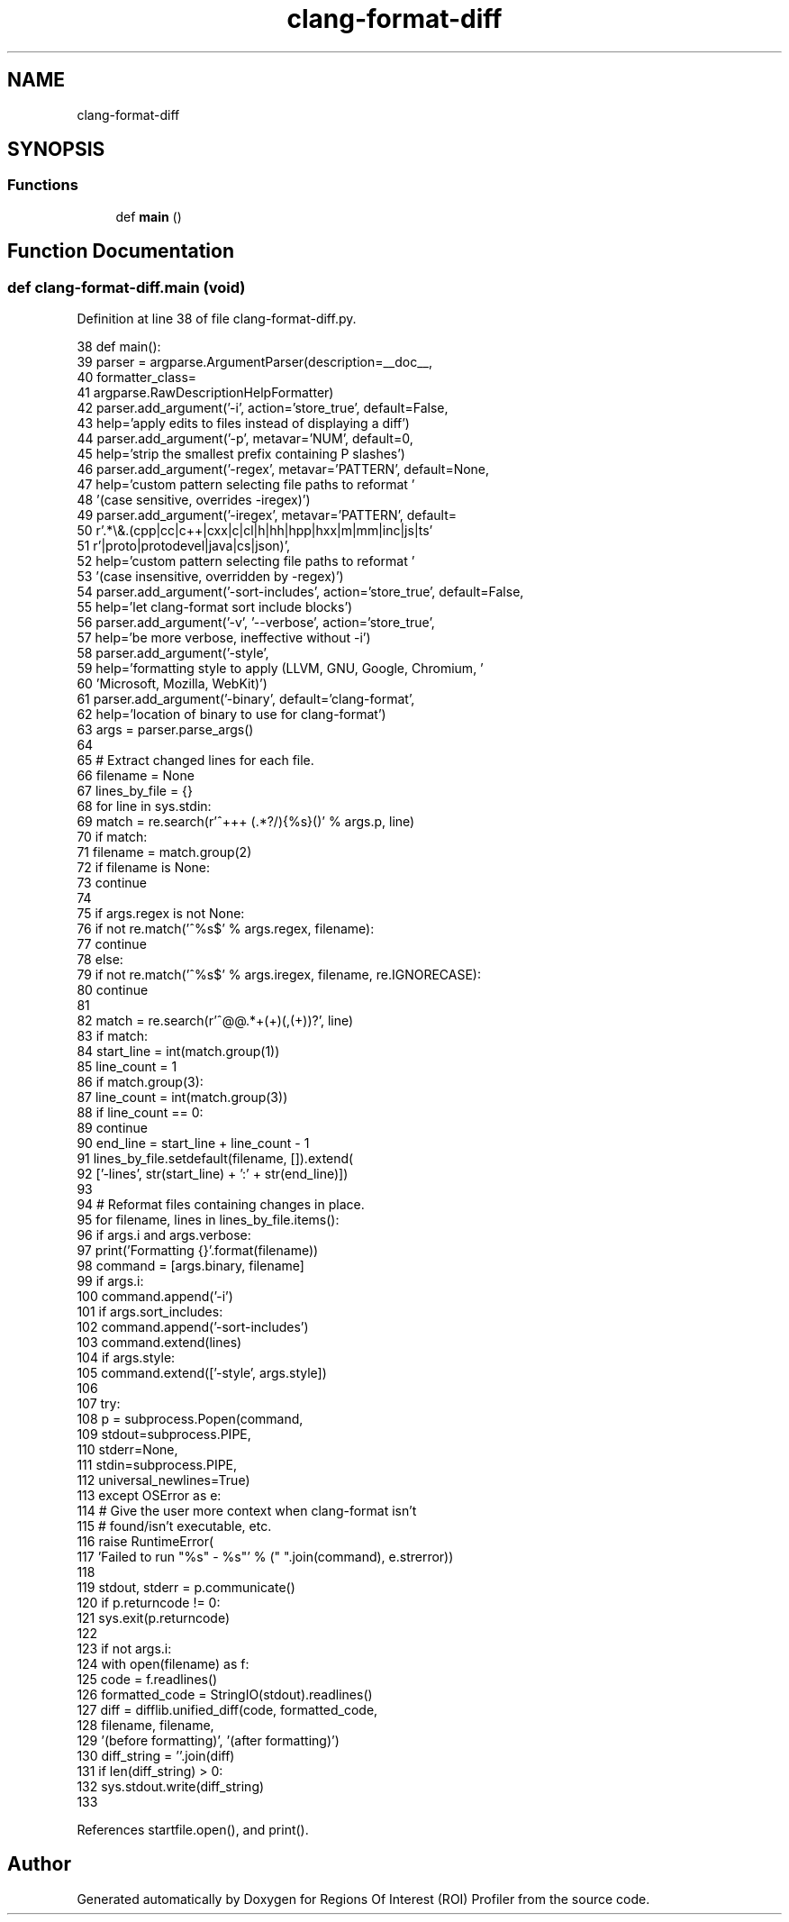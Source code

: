.TH "clang-format-diff" 3 "Sat Feb 12 2022" "Version 1.2" "Regions Of Interest (ROI) Profiler" \" -*- nroff -*-
.ad l
.nh
.SH NAME
clang-format-diff
.SH SYNOPSIS
.br
.PP
.SS "Functions"

.in +1c
.ti -1c
.RI "def \fBmain\fP ()"
.br
.in -1c
.SH "Function Documentation"
.PP 
.SS "def clang\-format\-diff\&.main (void)"

.PP
Definition at line 38 of file clang\-format\-diff\&.py\&.
.PP
.nf
38 def main():
39   parser = argparse\&.ArgumentParser(description=__doc__,
40                                    formatter_class=
41                                            argparse\&.RawDescriptionHelpFormatter)
42   parser\&.add_argument('-i', action='store_true', default=False,
43                       help='apply edits to files instead of displaying a diff')
44   parser\&.add_argument('-p', metavar='NUM', default=0,
45                       help='strip the smallest prefix containing P slashes')
46   parser\&.add_argument('-regex', metavar='PATTERN', default=None,
47                       help='custom pattern selecting file paths to reformat '
48                       '(case sensitive, overrides -iregex)')
49   parser\&.add_argument('-iregex', metavar='PATTERN', default=
50                       r'\&.*\\&.(cpp|cc|c\+\+|cxx|c|cl|h|hh|hpp|hxx|m|mm|inc|js|ts'
51                       r'|proto|protodevel|java|cs|json)',
52                       help='custom pattern selecting file paths to reformat '
53                       '(case insensitive, overridden by -regex)')
54   parser\&.add_argument('-sort-includes', action='store_true', default=False,
55                       help='let clang-format sort include blocks')
56   parser\&.add_argument('-v', '--verbose', action='store_true',
57                       help='be more verbose, ineffective without -i')
58   parser\&.add_argument('-style',
59                       help='formatting style to apply (LLVM, GNU, Google, Chromium, '
60                       'Microsoft, Mozilla, WebKit)')
61   parser\&.add_argument('-binary', default='clang-format',
62                       help='location of binary to use for clang-format')
63   args = parser\&.parse_args()
64 
65   # Extract changed lines for each file\&.
66   filename = None
67   lines_by_file = {}
68   for line in sys\&.stdin:
69     match = re\&.search(r'^\+\+\+\ (\&.*?/){%s}(\S*)' % args\&.p, line)
70     if match:
71       filename = match\&.group(2)
72     if filename is None:
73       continue
74 
75     if args\&.regex is not None:
76       if not re\&.match('^%s$' % args\&.regex, filename):
77         continue
78     else:
79       if not re\&.match('^%s$' % args\&.iregex, filename, re\&.IGNORECASE):
80         continue
81 
82     match = re\&.search(r'^@@\&.*\+(\d+)(,(\d+))?', line)
83     if match:
84       start_line = int(match\&.group(1))
85       line_count = 1
86       if match\&.group(3):
87         line_count = int(match\&.group(3))
88       if line_count == 0:
89         continue
90       end_line = start_line + line_count - 1
91       lines_by_file\&.setdefault(filename, [])\&.extend(
92           ['-lines', str(start_line) + ':' + str(end_line)])
93 
94   # Reformat files containing changes in place\&.
95   for filename, lines in lines_by_file\&.items():
96     if args\&.i and args\&.verbose:
97       print('Formatting {}'\&.format(filename))
98     command = [args\&.binary, filename]
99     if args\&.i:
100       command\&.append('-i')
101     if args\&.sort_includes:
102       command\&.append('-sort-includes')
103     command\&.extend(lines)
104     if args\&.style:
105       command\&.extend(['-style', args\&.style])
106 
107     try:
108       p = subprocess\&.Popen(command,
109                            stdout=subprocess\&.PIPE,
110                            stderr=None,
111                            stdin=subprocess\&.PIPE,
112                            universal_newlines=True)
113     except OSError as e:
114       # Give the user more context when clang-format isn't
115       # found/isn't executable, etc\&.
116       raise RuntimeError(
117         'Failed to run "%s" - %s"' % (" "\&.join(command), e\&.strerror))
118 
119     stdout, stderr = p\&.communicate()
120     if p\&.returncode != 0:
121       sys\&.exit(p\&.returncode)
122 
123     if not args\&.i:
124       with open(filename) as f:
125         code = f\&.readlines()
126       formatted_code = StringIO(stdout)\&.readlines()
127       diff = difflib\&.unified_diff(code, formatted_code,
128                                   filename, filename,
129                                   '(before formatting)', '(after formatting)')
130       diff_string = ''\&.join(diff)
131       if len(diff_string) > 0:
132         sys\&.stdout\&.write(diff_string)
133 
.fi
.PP
References startfile\&.open(), and print()\&.
.SH "Author"
.PP 
Generated automatically by Doxygen for Regions Of Interest (ROI) Profiler from the source code\&.
